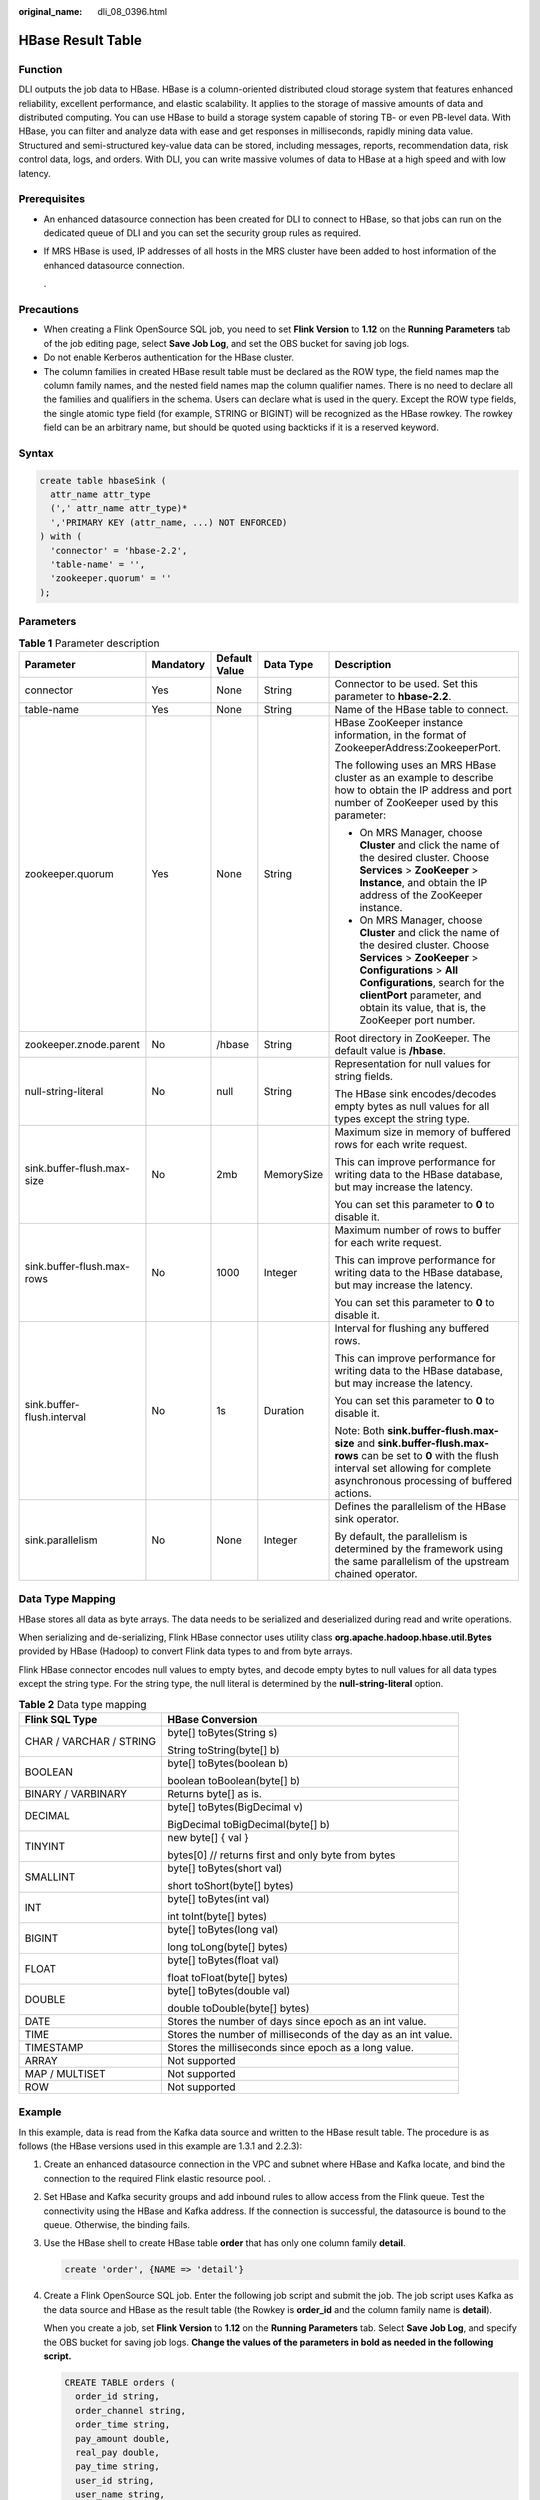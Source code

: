 :original_name: dli_08_0396.html

.. _dli_08_0396:

HBase Result Table
==================

Function
--------

DLI outputs the job data to HBase. HBase is a column-oriented distributed cloud storage system that features enhanced reliability, excellent performance, and elastic scalability. It applies to the storage of massive amounts of data and distributed computing. You can use HBase to build a storage system capable of storing TB- or even PB-level data. With HBase, you can filter and analyze data with ease and get responses in milliseconds, rapidly mining data value. Structured and semi-structured key-value data can be stored, including messages, reports, recommendation data, risk control data, logs, and orders. With DLI, you can write massive volumes of data to HBase at a high speed and with low latency.

Prerequisites
-------------

-  An enhanced datasource connection has been created for DLI to connect to HBase, so that jobs can run on the dedicated queue of DLI and you can set the security group rules as required.

-  If MRS HBase is used, IP addresses of all hosts in the MRS cluster have been added to host information of the enhanced datasource connection.

   .

Precautions
-----------

-  When creating a Flink OpenSource SQL job, you need to set **Flink Version** to **1.12** on the **Running Parameters** tab of the job editing page, select **Save Job Log**, and set the OBS bucket for saving job logs.
-  Do not enable Kerberos authentication for the HBase cluster.
-  The column families in created HBase result table must be declared as the ROW type, the field names map the column family names, and the nested field names map the column qualifier names. There is no need to declare all the families and qualifiers in the schema. Users can declare what is used in the query. Except the ROW type fields, the single atomic type field (for example, STRING or BIGINT) will be recognized as the HBase rowkey. The rowkey field can be an arbitrary name, but should be quoted using backticks if it is a reserved keyword.

Syntax
------

.. code-block::

   create table hbaseSink (
     attr_name attr_type
     (',' attr_name attr_type)*
     ','PRIMARY KEY (attr_name, ...) NOT ENFORCED)
   ) with (
     'connector' = 'hbase-2.2',
     'table-name' = '',
     'zookeeper.quorum' = ''
   );

Parameters
----------

.. table:: **Table 1** Parameter description

   +----------------------------+-------------+---------------+-------------+------------------------------------------------------------------------------------------------------------------------------------------------------------------------------------------------------------------------------------------------------------------------+
   | Parameter                  | Mandatory   | Default Value | Data Type   | Description                                                                                                                                                                                                                                                            |
   +============================+=============+===============+=============+========================================================================================================================================================================================================================================================================+
   | connector                  | Yes         | None          | String      | Connector to be used. Set this parameter to **hbase-2.2**.                                                                                                                                                                                                             |
   +----------------------------+-------------+---------------+-------------+------------------------------------------------------------------------------------------------------------------------------------------------------------------------------------------------------------------------------------------------------------------------+
   | table-name                 | Yes         | None          | String      | Name of the HBase table to connect.                                                                                                                                                                                                                                    |
   +----------------------------+-------------+---------------+-------------+------------------------------------------------------------------------------------------------------------------------------------------------------------------------------------------------------------------------------------------------------------------------+
   | zookeeper.quorum           | Yes         | None          | String      | HBase ZooKeeper instance information, in the format of ZookeeperAddress:ZookeeperPort.                                                                                                                                                                                 |
   |                            |             |               |             |                                                                                                                                                                                                                                                                        |
   |                            |             |               |             | The following uses an MRS HBase cluster as an example to describe how to obtain the IP address and port number of ZooKeeper used by this parameter:                                                                                                                    |
   |                            |             |               |             |                                                                                                                                                                                                                                                                        |
   |                            |             |               |             | -  On MRS Manager, choose **Cluster** and click the name of the desired cluster. Choose **Services** > **ZooKeeper** > **Instance**, and obtain the IP address of the ZooKeeper instance.                                                                              |
   |                            |             |               |             | -  On MRS Manager, choose **Cluster** and click the name of the desired cluster. Choose **Services** > **ZooKeeper** > **Configurations** > **All Configurations**, search for the **clientPort** parameter, and obtain its value, that is, the ZooKeeper port number. |
   +----------------------------+-------------+---------------+-------------+------------------------------------------------------------------------------------------------------------------------------------------------------------------------------------------------------------------------------------------------------------------------+
   | zookeeper.znode.parent     | No          | /hbase        | String      | Root directory in ZooKeeper. The default value is **/hbase**.                                                                                                                                                                                                          |
   +----------------------------+-------------+---------------+-------------+------------------------------------------------------------------------------------------------------------------------------------------------------------------------------------------------------------------------------------------------------------------------+
   | null-string-literal        | No          | null          | String      | Representation for null values for string fields.                                                                                                                                                                                                                      |
   |                            |             |               |             |                                                                                                                                                                                                                                                                        |
   |                            |             |               |             | The HBase sink encodes/decodes empty bytes as null values for all types except the string type.                                                                                                                                                                        |
   +----------------------------+-------------+---------------+-------------+------------------------------------------------------------------------------------------------------------------------------------------------------------------------------------------------------------------------------------------------------------------------+
   | sink.buffer-flush.max-size | No          | 2mb           | MemorySize  | Maximum size in memory of buffered rows for each write request.                                                                                                                                                                                                        |
   |                            |             |               |             |                                                                                                                                                                                                                                                                        |
   |                            |             |               |             | This can improve performance for writing data to the HBase database, but may increase the latency.                                                                                                                                                                     |
   |                            |             |               |             |                                                                                                                                                                                                                                                                        |
   |                            |             |               |             | You can set this parameter to **0** to disable it.                                                                                                                                                                                                                     |
   +----------------------------+-------------+---------------+-------------+------------------------------------------------------------------------------------------------------------------------------------------------------------------------------------------------------------------------------------------------------------------------+
   | sink.buffer-flush.max-rows | No          | 1000          | Integer     | Maximum number of rows to buffer for each write request.                                                                                                                                                                                                               |
   |                            |             |               |             |                                                                                                                                                                                                                                                                        |
   |                            |             |               |             | This can improve performance for writing data to the HBase database, but may increase the latency.                                                                                                                                                                     |
   |                            |             |               |             |                                                                                                                                                                                                                                                                        |
   |                            |             |               |             | You can set this parameter to **0** to disable it.                                                                                                                                                                                                                     |
   +----------------------------+-------------+---------------+-------------+------------------------------------------------------------------------------------------------------------------------------------------------------------------------------------------------------------------------------------------------------------------------+
   | sink.buffer-flush.interval | No          | 1s            | Duration    | Interval for flushing any buffered rows.                                                                                                                                                                                                                               |
   |                            |             |               |             |                                                                                                                                                                                                                                                                        |
   |                            |             |               |             | This can improve performance for writing data to the HBase database, but may increase the latency.                                                                                                                                                                     |
   |                            |             |               |             |                                                                                                                                                                                                                                                                        |
   |                            |             |               |             | You can set this parameter to **0** to disable it.                                                                                                                                                                                                                     |
   |                            |             |               |             |                                                                                                                                                                                                                                                                        |
   |                            |             |               |             | Note: Both **sink.buffer-flush.max-size** and **sink.buffer-flush.max-rows** can be set to **0** with the flush interval set allowing for complete asynchronous processing of buffered actions.                                                                        |
   +----------------------------+-------------+---------------+-------------+------------------------------------------------------------------------------------------------------------------------------------------------------------------------------------------------------------------------------------------------------------------------+
   | sink.parallelism           | No          | None          | Integer     | Defines the parallelism of the HBase sink operator.                                                                                                                                                                                                                    |
   |                            |             |               |             |                                                                                                                                                                                                                                                                        |
   |                            |             |               |             | By default, the parallelism is determined by the framework using the same parallelism of the upstream chained operator.                                                                                                                                                |
   +----------------------------+-------------+---------------+-------------+------------------------------------------------------------------------------------------------------------------------------------------------------------------------------------------------------------------------------------------------------------------------+

Data Type Mapping
-----------------

HBase stores all data as byte arrays. The data needs to be serialized and deserialized during read and write operations.

When serializing and de-serializing, Flink HBase connector uses utility class **org.apache.hadoop.hbase.util.Bytes** provided by HBase (Hadoop) to convert Flink data types to and from byte arrays.

Flink HBase connector encodes null values to empty bytes, and decode empty bytes to null values for all data types except the string type. For the string type, the null literal is determined by the **null-string-literal** option.

.. table:: **Table 2** Data type mapping

   +-----------------------------------+---------------------------------------------------------------+
   | Flink SQL Type                    | HBase Conversion                                              |
   +===================================+===============================================================+
   | CHAR / VARCHAR / STRING           | byte[] toBytes(String s)                                      |
   |                                   |                                                               |
   |                                   | String toString(byte[] b)                                     |
   +-----------------------------------+---------------------------------------------------------------+
   | BOOLEAN                           | byte[] toBytes(boolean b)                                     |
   |                                   |                                                               |
   |                                   | boolean toBoolean(byte[] b)                                   |
   +-----------------------------------+---------------------------------------------------------------+
   | BINARY / VARBINARY                | Returns byte[] as is.                                         |
   +-----------------------------------+---------------------------------------------------------------+
   | DECIMAL                           | byte[] toBytes(BigDecimal v)                                  |
   |                                   |                                                               |
   |                                   | BigDecimal toBigDecimal(byte[] b)                             |
   +-----------------------------------+---------------------------------------------------------------+
   | TINYINT                           | new byte[] { val }                                            |
   |                                   |                                                               |
   |                                   | bytes[0] // returns first and only byte from bytes            |
   +-----------------------------------+---------------------------------------------------------------+
   | SMALLINT                          | byte[] toBytes(short val)                                     |
   |                                   |                                                               |
   |                                   | short toShort(byte[] bytes)                                   |
   +-----------------------------------+---------------------------------------------------------------+
   | INT                               | byte[] toBytes(int val)                                       |
   |                                   |                                                               |
   |                                   | int toInt(byte[] bytes)                                       |
   +-----------------------------------+---------------------------------------------------------------+
   | BIGINT                            | byte[] toBytes(long val)                                      |
   |                                   |                                                               |
   |                                   | long toLong(byte[] bytes)                                     |
   +-----------------------------------+---------------------------------------------------------------+
   | FLOAT                             | byte[] toBytes(float val)                                     |
   |                                   |                                                               |
   |                                   | float toFloat(byte[] bytes)                                   |
   +-----------------------------------+---------------------------------------------------------------+
   | DOUBLE                            | byte[] toBytes(double val)                                    |
   |                                   |                                                               |
   |                                   | double toDouble(byte[] bytes)                                 |
   +-----------------------------------+---------------------------------------------------------------+
   | DATE                              | Stores the number of days since epoch as an int value.        |
   +-----------------------------------+---------------------------------------------------------------+
   | TIME                              | Stores the number of milliseconds of the day as an int value. |
   +-----------------------------------+---------------------------------------------------------------+
   | TIMESTAMP                         | Stores the milliseconds since epoch as a long value.          |
   +-----------------------------------+---------------------------------------------------------------+
   | ARRAY                             | Not supported                                                 |
   +-----------------------------------+---------------------------------------------------------------+
   | MAP / MULTISET                    | Not supported                                                 |
   +-----------------------------------+---------------------------------------------------------------+
   | ROW                               | Not supported                                                 |
   +-----------------------------------+---------------------------------------------------------------+

Example
-------

In this example, data is read from the Kafka data source and written to the HBase result table. The procedure is as follows (the HBase versions used in this example are 1.3.1 and 2.2.3):

#. Create an enhanced datasource connection in the VPC and subnet where HBase and Kafka locate, and bind the connection to the required Flink elastic resource pool. .

#. Set HBase and Kafka security groups and add inbound rules to allow access from the Flink queue. Test the connectivity using the HBase and Kafka address. If the connection is successful, the datasource is bound to the queue. Otherwise, the binding fails.

#. Use the HBase shell to create HBase table **order** that has only one column family **detail**.

   .. code-block::

      create 'order', {NAME => 'detail'}

#. Create a Flink OpenSource SQL job. Enter the following job script and submit the job. The job script uses Kafka as the data source and HBase as the result table (the Rowkey is **order_id** and the column family name is **detail**).

   When you create a job, set **Flink Version** to **1.12** on the **Running Parameters** tab. Select **Save Job Log**, and specify the OBS bucket for saving job logs. **Change the values of the parameters in bold as needed in the following script.**

   .. code-block::

      CREATE TABLE orders (
        order_id string,
        order_channel string,
        order_time string,
        pay_amount double,
        real_pay double,
        pay_time string,
        user_id string,
        user_name string,
        area_id string
      ) WITH (
        'connector' = 'kafka',
        'topic' = 'KafkaTopic',
        'properties.bootstrap.servers' = 'KafkaAddress1:KafkaPort,KafkaAddress2:KafkaPort',
        'properties.group.id' = 'GroupId',
        'scan.startup.mode' = 'latest-offset',
        'format' = 'json'
      );

      create table hbaseSink(
        order_id string,
        detail Row(
          order_channel string,
          order_time string,
          pay_amount double,
          real_pay double,
          pay_time string,
          user_id string,
          user_name string,
          area_id string)
      ) with (
        'connector' = 'hbase-2.2',
        'table-name' = 'order',
        'zookeeper.quorum' = 'ZookeeperAddress:ZookeeperPort',
        'sink.buffer-flush.max-rows' = '1'
      );

      insert into hbaseSink select order_id, Row(order_channel,order_time,pay_amount,real_pay,pay_time,user_id,user_name,area_id) from orders;

#. Connect to the Kafka cluster and enter the following data to Kafka:

   .. code-block::

      {"order_id":"202103241000000001", "order_channel":"webShop", "order_time":"2021-03-24 10:00:00", "pay_amount":"100.00", "real_pay":"100.00", "pay_time":"2021-03-24 10:02:03", "user_id":"0001", "user_name":"Alice", "area_id":"330106"}

      {"order_id":"202103241606060001", "order_channel":"appShop", "order_time":"2021-03-24 16:06:06", "pay_amount":"200.00", "real_pay":"180.00", "pay_time":"2021-03-24 16:10:06", "user_id":"0001", "user_name":"Alice", "area_id":"330106"}

      {"order_id":"202103251202020001", "order_channel":"miniAppShop", "order_time":"2021-03-25 12:02:02", "pay_amount":"60.00", "real_pay":"60.00", "pay_time":"2021-03-25 12:03:00", "user_id":"0002", "user_name":"Bob", "area_id":"330110"}

#. Run the following statement on the HBase shell to view the data result:

   .. code-block::

       scan 'order'

   The data result is as follows:

   .. code-block::

      202103241000000001   column=detail:area_id, timestamp=2021-12-16T21:30:37.954, value=330106

      202103241000000001   column=detail:order_channel, timestamp=2021-12-16T21:30:37.954, value=webShop

      202103241000000001   column=detail:order_time, timestamp=2021-12-16T21:30:37.954, value=2021-03-24 10:00:00

      202103241000000001   column=detail:pay_amount, timestamp=2021-12-16T21:30:37.954, value=@Y\x00\x00\x00\x00\x00\x00

      202103241000000001   column=detail:pay_time, timestamp=2021-12-16T21:30:37.954, value=2021-03-24 10:02:03

      202103241000000001   column=detail:real_pay, timestamp=2021-12-16T21:30:37.954, value=@Y\x00\x00\x00\x00\x00\x00

      202103241000000001   column=detail:user_id, timestamp=2021-12-16T21:30:37.954, value=0001

      202103241000000001   column=detail:user_name, timestamp=2021-12-16T21:30:37.954, value=Alice

      202103241606060001   column=detail:area_id, timestamp=2021-12-16T21:30:44.842, value=330106

      202103241606060001   column=detail:order_channel, timestamp=2021-12-16T21:30:44.842, value=appShop

      202103241606060001   column=detail:order_time, timestamp=2021-12-16T21:30:44.842, value=2021-03-24 16:06:06

      202103241606060001   column=detail:pay_amount, timestamp=2021-12-16T21:30:44.842, value=@i\x00\x00\x00\x00\x00\x00

      202103241606060001   column=detail:pay_time, timestamp=2021-12-16T21:30:44.842, value=2021-03-24 16:10:06

      202103241606060001   column=detail:real_pay, timestamp=2021-12-16T21:30:44.842, value=@f\x80\x00\x00\x00\x00\x00

      202103241606060001   column=detail:user_id, timestamp=2021-12-16T21:30:44.842, value=0001

      202103241606060001   column=detail:user_name, timestamp=2021-12-16T21:30:44.842, value=Alice

      202103251202020001   column=detail:area_id, timestamp=2021-12-16T21:30:52.181, value=330110

      202103251202020001   column=detail:order_channel, timestamp=2021-12-16T21:30:52.181, value=miniAppShop

      202103251202020001   column=detail:order_time, timestamp=2021-12-16T21:30:52.181, value=2021-03-25 12:02:02

      202103251202020001   column=detail:pay_amount, timestamp=2021-12-16T21:30:52.181, value=@N\x00\x00\x00\x00\x00\x00

      202103251202020001   column=detail:pay_time, timestamp=2021-12-16T21:30:52.181, value=2021-03-25 12:03:00

      202103251202020001   column=detail:real_pay, timestamp=2021-12-16T21:30:52.181, value=@N\x00\x00\x00\x00\x00\x00

      202103251202020001   column=detail:user_id, timestamp=2021-12-16T21:30:52.181, value=0002

      202103251202020001   column=detail:user_name, timestamp=2021-12-16T21:30:52.181, value=Bob

FAQ
---

Q: What should I do if the Flink job execution fails and the log contains the following error information?

.. code-block::

   org.apache.zookeeper.ClientCnxn$SessionTimeoutException: Client session timed out, have not heard from server in 90069ms for connection id 0x0

A: The datasource connection is not bound or the binding fails. Configure the datasource connection or configure the security group of the Kafka cluster to allow access from the DLI queue.
